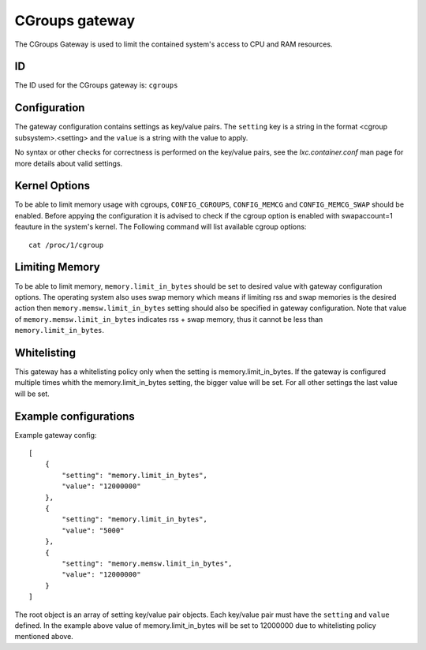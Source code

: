 CGroups gateway
===============

The CGroups Gateway is used to limit the contained system's access to CPU and RAM resources.

ID
--

The ID used for the CGroups gateway is: ``cgroups``

Configuration
-------------

The gateway configuration contains settings as key/value pairs. The ``setting`` key
is a string in the format <cgroup subsystem>.<setting> and the ``value`` is a string
with the value to apply.

No syntax or other checks for correctness is performed on the key/value pairs,
see the `lxc.container.conf` man page for more details about valid settings.

Kernel Options
--------------
To be able to limit memory usage with cgroups, ``CONFIG_CGROUPS``, ``CONFIG_MEMCG`` and
``CONFIG_MEMCG_SWAP`` should be enabled. Before appying the configuration it is
advised to check if the cgroup option is enabled with swapaccount=1 feauture in the system's
kernel. The Following command will list available cgroup options::

	cat /proc/1/cgroup

Limiting Memory
---------------
To be able to limit memory, ``memory.limit_in_bytes`` should be set to desired value with gateway
configuration options. The operating system also uses swap memory which means if limiting rss and swap
memories is the desired action then ``memory.memsw.limit_in_bytes`` setting should also be specified
in gateway configuration. Note that value of ``memory.memsw.limit_in_bytes`` indicates rss + swap
memory, thus it cannot be less than ``memory.limit_in_bytes``.

Whitelisting
------------

This gateway has a whitelisting policy only when the setting is memory.limit_in_bytes. If the
gateway is configured multiple times whith the memory.limit_in_bytes setting, the bigger value
will be set. For all other settings the last value will be set.

Example configurations
----------------------

Example gateway config::

    [
        {
            "setting": "memory.limit_in_bytes",
            "value": "12000000"
        },
        {
            "setting": "memory.limit_in_bytes",
            "value": "5000"
        },
        {
            "setting": "memory.memsw.limit_in_bytes",
            "value": "12000000"
        }
    ]

The root object is an array of setting key/value pair objects. Each key/value pair
must have the ``setting`` and ``value`` defined. In the example above value of memory.limit_in_bytes
will be set to 12000000 due to whitelisting policy mentioned above.

